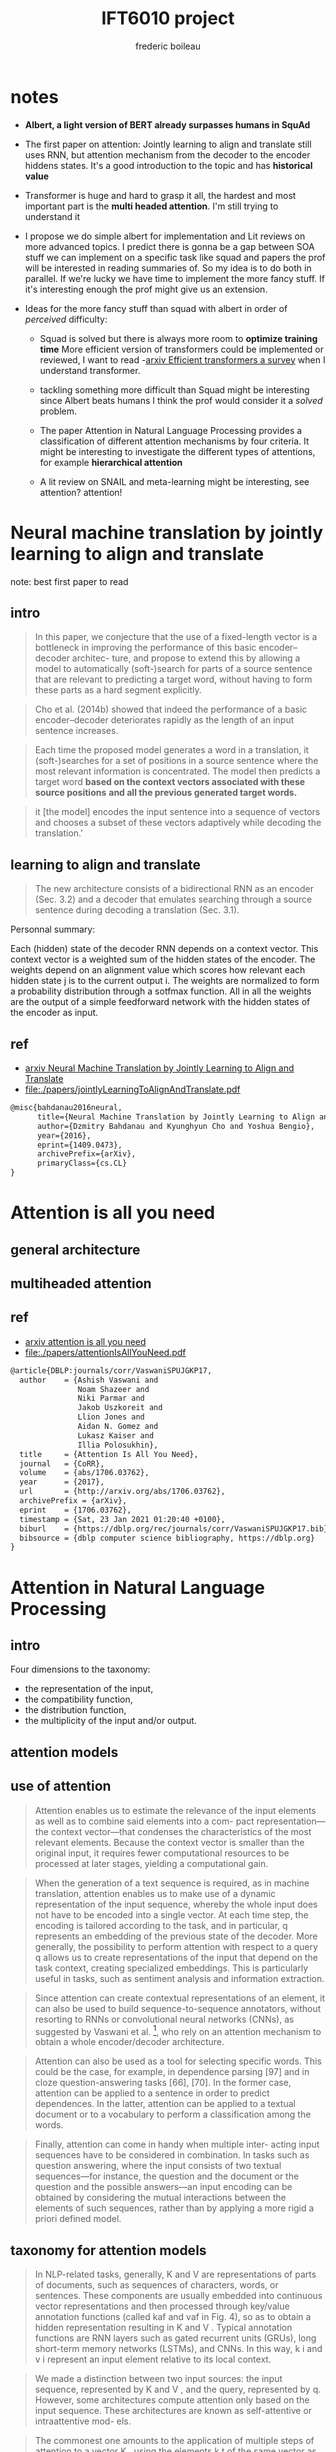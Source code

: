 #+TITLE: IFT6010 project
#+author: frederic boileau
#+STARTUP: inlineimages

* notes
- *Albert, a light version of BERT already surpasses humans in SquAd*

- The first paper on attention: Jointly learning to align and translate
  still uses RNN, but attention mechanism from the decoder to the encoder
  hiddens states. It's a good introduction to the topic and has *historical value*

- Transformer is huge and hard to grasp it all, the hardest and most important
  part is the *multi headed attention*. I'm still trying to understand it

- I propose we do simple albert for implementation and Lit reviews
  on more advanced topics. I predict there is gonna be a gap between
  SOA stuff we can implement on a specific task like squad and papers
  the prof will be interested in reading summaries of. So my idea is
  to do both in parallel. If we're lucky we have time to implement
  the more fancy stuff. If it's interesting enough the prof might give
  us an extension.

- Ideas for the more fancy stuff than squad with albert in order of /perceived/ difficulty:

  + Squad is solved but there is always more room to *optimize training time*
    More efficient version of transformers could be implemented or reviewed,
    I want to read -[[https://arxiv.org/abs/2009.06732][arxiv Efficient transformers a survey]] when I understand
    transformer.

  + tackling something more difficult than Squad might be interesting since
    Albert beats humans I think the prof would consider it a /solved/ problem.

  + The paper Attention in Natural Language Processing provides a classification
    of different attention mechanisms by four criteria. It might be interesting
    to investigate the different types of attentions, for example *hierarchical
    attention*

  + A lit review on SNAIL and meta-learning might be interesting, see attention? attention!


* Neural machine translation by jointly learning to align and translate
note: best first paper to read
** intro

#+begin_quote
In this paper, we conjecture that the use of a fixed-length vector is a
bottleneck in improving the performance of this basic encoder–decoder architec-
ture, and propose to extend this by allowing a model to automatically
(soft-)search for parts of a source sentence that are relevant to predicting a
target word, without having to form these parts as a hard segment explicitly.
#+end_quote

#+begin_quote
Cho et al. (2014b) showed that indeed the performance of a basic
encoder–decoder deteriorates rapidly as the length of an input sentence
increases.
#+end_quote

#+begin_quote
Each time the proposed model generates a word in a translation, it
(soft-)searches for a set of positions in a source sentence where the most
relevant information is concentrated. The model then predicts a target word
*based on the context vectors associated with these source positions*
*and all the previous generated target words.*
#+end_quote

#+begin_quote
it [the model] encodes the input sentence into a sequence of vectors and chooses
a subset of these vectors adaptively while decoding the translation.'
#+end_quote

** learning to align and translate

#+begin_quote
The new architecture consists of a bidirectional RNN as an encoder (Sec. 3.2)
and a decoder that emulates searching through a source sentence during decoding
a translation (Sec.  3.1).
#+end_quote

#+attr_org: :width 700
[[./decodergeneraldescritptionAlignment.png]]


Personnal summary:

Each (hidden) state of the decoder RNN depends on a context vector. This context vector
is a weighted sum of the hidden states of the encoder. The weights depend on an alignment
value which scores how relevant each hidden state j is to the current output i. The weights
are normalized to form a probability distribution through a sotfmax function. All in all the
weights are the output of a simple feedforward network with the hidden states of the encoder
as input.

** ref
- [[https://arxiv.org/abs/1409.0473][arxiv Neural Machine Translation by Jointly Learning to Align and Translate]]
- file:./papers/jointlyLearningToAlignAndTranslate.pdf
#+begin_src tex
@misc{bahdanau2016neural,
      title={Neural Machine Translation by Jointly Learning to Align and Translate},
      author={Dzmitry Bahdanau and Kyunghyun Cho and Yoshua Bengio},
      year={2016},
      eprint={1409.0473},
      archivePrefix={arXiv},
      primaryClass={cs.CL}
}
#+end_src


* Attention is all you need
** general architecture
** multiheaded attention
** ref
- [[https://arxiv.org/abs/1706.03762][arxiv attention is all you need]]
- file:./papers/attentionIsAllYouNeed.pdf
#+begin_src tex
@article{DBLP:journals/corr/VaswaniSPUJGKP17,
  author    = {Ashish Vaswani and
               Noam Shazeer and
               Niki Parmar and
               Jakob Uszkoreit and
               Llion Jones and
               Aidan N. Gomez and
               Lukasz Kaiser and
               Illia Polosukhin},
  title     = {Attention Is All You Need},
  journal   = {CoRR},
  volume    = {abs/1706.03762},
  year      = {2017},
  url       = {http://arxiv.org/abs/1706.03762},
  archivePrefix = {arXiv},
  eprint    = {1706.03762},
  timestamp = {Sat, 23 Jan 2021 01:20:40 +0100},
  biburl    = {https://dblp.org/rec/journals/corr/VaswaniSPUJGKP17.bib},
  bibsource = {dblp computer science bibliography, https://dblp.org}
}
#+end_src


* Attention in Natural Language Processing

** intro
Four dimensions to the taxonomy:
- the representation of the input,
- the compatibility function,
- the distribution function,
- the multiplicity of the input and/or output.

** attention models
#+attr_org: :width 700
[[./coreAttentionModel.png]]

#+attr_org: :width 800
[[./generaelAttentionModel.png]]

** use of attention
#+begin_quote
Attention enables us to estimate the relevance of the input
elements as well as to combine said elements into a com-
pact representation—the context vector—that condenses the
characteristics of the most relevant elements. Because the
context vector is smaller than the original input, it requires
fewer computational resources to be processed at later stages,
yielding a computational gain.
#+end_quote

#+begin_quote
When the generation of a text sequence is required, as in
machine translation, attention enables us to make use of a
dynamic representation of the input sequence, whereby the
whole input does not have to be encoded into a single vector.
At each time step, the encoding is tailored according to the
task, and in particular, q represents an embedding of the
previous state of the decoder. More generally, the possibility to
perform attention with respect to a query q allows us to create
representations of the input that depend on the task context,
creating specialized embeddings. This is particularly useful in
tasks, such as sentiment analysis and information extraction.
#+end_quote

#+begin_quote
Since attention can create contextual representations of an
element, it can also be used to build sequence-to-sequence
annotators, without resorting to RNNs or convolutional neural
networks (CNNs), as suggested by Vaswani et al. [36],
who rely on an attention mechanism to obtain a whole
encoder/decoder architecture.
#+end_quote

#+begin_quote
Attention can also be used as a tool for selecting specific
words. This could be the case, for example, in dependence
parsing [97] and in cloze question-answering tasks [66], [70].
In the former case, attention can be applied to a sentence in
order to predict dependences. In the latter, attention can be
applied to a textual document or to a vocabulary to perform a
classification among the words.
#+end_quote

#+begin_quote
Finally, attention can come in handy when multiple inter-
acting input sequences have to be considered in combination.
In tasks such as question answering, where the input consists
of two textual sequences—for instance, the question and
the document or the question and the possible answers—an
input encoding can be obtained by considering the mutual
interactions between the elements of such sequences, rather
than by applying a more rigid a priori defined model.
#+end_quote


** taxonomy for attention models
#+begin_quote
In NLP-related tasks, generally, K and V are representations
of parts of documents, such as sequences of characters, words,
or sentences. These components are usually embedded into
continuous vector representations and then processed through
key/value annotation functions (called kaf and vaf in Fig. 4),
so as to obtain a hidden representation resulting in K and V .
Typical annotation functions are RNN layers such as gated
recurrent units (GRUs), long short-term memory networks
(LSTMs), and CNNs. In this way, k i and v i represent an input
element relative to its local context.
#+end_quote

#+begin_quote
We made a distinction between two input sources: the input sequence, represented
by K and V , and the query, represented by q. However, some architectures
compute attention only based on the input sequence. These architectures are
known as self-attentive or intraattentive mod- els.
#+end_quote


#+begin_quote
The commonest one amounts to the application of multiple steps of attention to a
vector K , using the elements k t of the same vector as query at each step [18],
[36]. At each step, the weights a i t represent the relevance of k i with
respect to k t , yielding d K separate context embeddings, c t , one per key.
#+end_quote

#+begin_quote
Attention could thus be used as a sequence-to-sequence model, as an alternative
to CNNs or RNNs (see Fig. 5). In this way, each element of the new sequence may
be influenced by elements of the whole input, incorporating contextual
information without any locality boundaries. This is especially interesting
since it could overcome a well-known shortcoming of RNNs: their limited ability
of modeling long-range dependences [140]. For each element k t , the resulting
distribution of the weights a t should give more emphasis to words that strongly
relate to k t . The analysis of these distributions will, therefore, provide
information regarding the relationship between the elements inside the sequence.
Modern text-sequence generation systems often rely on this approach
#+end_quote



** hiarchical attention
#+begin_quote
Hierarchical-Input Architectures: In some tasks, portions
of input data can be meaningfully grouped together into higher
level structures, where hierarchical-input attention models can
be exploited to subsequently apply multiple attention modules
at different levels of the composition, as shown in Fig. 6.
Consider, for instance, data naturally associated with a
two-level semantic structure, such as characters (the “micro”
elements) forming words (the “macro” elements) or words
forming sentences. Attention can be first applied to the rep-
resentations of micro elements k i , so as to build aggregate
representations k j of the macro elements, such as context
vectors. Attention could then be applied again to the sequence
of macroelement embeddings, in order to compute an embed-
ding for the whole document D. With this model, attention
first highlights the most relevant micro elements within each
macro element and, then, the most relevant macro elements in
the document. For instance, Yang et al. [52] applied attention
first at word level, for each sentence in turn, to compute
sentence embeddings. Then, they applied attention again on
the sentence embeddings to obtain a document representation.
7
With reference to the model introduced in Section II, embed-
dings are computed for each sentence in D, and then, all
such embeddings are used together as keys K to compute the
document-level weights a and eventually D’s context vector c.
The hierarchy can be extended further. For instance, Wu et al.
[141] added another layer on top, applying attention also at
the document level.
If representations for both micro- and macro-level elements
are available, one can compute attention on one level and
then exploit the result as a key or query to compute atten-
tion on the other, yielding two different microrepresenta-
tion/macrorepresentation of D. In this way, attention enables
us to identify the most relevant elements for the task at both
levels. The attention-via-attention model by Zhao and Zhang
[43] defines a hierarchy with characters at the micro level and
words at the macro level. Both characters and words act as
keys. Attention is first computed on word embeddings K W ,
thus obtaining a document representation in the form of a
context vector c W , which in turn acts as a query q to guide the
application of character-level attention to the keys (character
embeddings) K C , yielding a context vector c for D.
Ma et al. [113] identified a single “target” macro-object T
as a set of words, which do not necessarily have to form a
sequence in D, and then used such a macro-object as keys,
K T . The context vector c T produced by a first application of
the attention mechanism on K T is then used as query q in
a second application of the attention mechanism over D, with
the keys being the document’s word embeddings K W .
#+end_quote


** ref
- [[https://arxiv.org/abs/1902.02181][{1902.02181} Attention in Natural Language Processing]]
- file:~/udem/nlp/project/papers/1902.02181.pdf
#+begin_src tex
@article{DBLP:journals/corr/abs-1902-02181,
  author    = {Andrea Galassi and
               Marco Lippi and
               Paolo Torroni},
  title     = {Attention, please! {A} Critical Review of Neural Attention Models
               in Natural Language Processing},
  journal   = {CoRR},
  volume    = {abs/1902.02181},
  year      = {2019},
  url       = {http://arxiv.org/abs/1902.02181},
  archivePrefix = {arXiv},
  eprint    = {1902.02181},
  timestamp = {Wed, 25 Sep 2019 17:52:35 +0200},
  biburl    = {https://dblp.org/rec/journals/corr/abs-1902-02181.bib},
  bibsource = {dblp computer science bibliography, https://dblp.org}
}
#+end_src


* attention? attention!
*Note: difficult for now might point to fancy improvements to consider in the future*
** different mechanisms
#+name: A family of attention mechanisms
#+ATTR_ORG: :width 700
[[./afamilyofattentionmechanisms.png]]

** self attention
#+begin_quote
Self-attention, also known as intra-attention, is an attention mechanism
relating different positions of a single sequence in order to compute a
representation of the same sequence. It has been shown to be very useful in
machine reading, abstractive summarization, or image description generation.
#+end_quote

#+begin_quote
In the show, attend and tell paper, attention mechanism is applied to images to
generate captions. The image is first encoded by a CNN to extract features. Then
a LSTM decoder consumes the convolution features to produce descriptive words
one by one, where the weights are learned through attention. The visualization
of the attention weights clearly demonstrates which regions of the image the
model is paying attention to so as to output a certain word.
#+end_quote
show and tell paper: [[https://arxiv.org/abs/1502.03044][{1502.03044} Show, Attend and Tell: Neural Image Caption Generation with Visu...]]

- Soft Attention: the alignment weights are learned and placed “softly” over all
  patches in the source image; essentially the same type of attention as in
  Bahdanau et al., 2015.

  + Pro: the model is smooth and differentiable.
  + Con: expensive when the source input is large.

- Hard Attention: only selects one patch of the image to attend to at a time.

  + Pro: less calculation at the inference time.
  + Con: the model is non-differentiable and requires more complicated techniques such as variance reduction or reinforcement learning to train. (Luong, et al., 2015)

** global vs local attention
#+name: global vs local attention
#+attr_org: :width 700
[[./globalvslocalattention.png]]
reference: [[https://arxiv.org/abs/1508.04025][{1508.04025} Effective Approaches to Attention-based Neural Machine Translation]]
** multi-head self attention: key value query
*important*
#+begin_quote
The transformer views the encoded representation of the input as a
set of key-value pairs, (K,V), both of dimension n (input sequence length);

in the context of NMT, both the keys and values are the encoder hidden states.
In the decoder, the previous output is compressed into a query (Q of
dimension m) and the next output is produced by mapping this query and the set
of keys and values.
#+end_quote

#+attr_org: :width 700
[[./transformerscaleddotproduct.png]]

#+attr_org: :width 700
[[./multiheadselfattention.png]]
reference: transformer paper

*important*
#+begin_quote
Rather than only computing the attention once, the multi-head mechanism runs
through the scaled dot-product attention multiple times in parallel.

The independent attention outputs are simply concatenated and linearly transformed
into the expected dimensions.

According to the paper, “multi-head attention allows the model
to jointly attend to information from different representation subspaces at
different positions. With a single attention head, averaging inhibits this.”
#+end_quote

** TODO snail
** ref
- [[https://lilianweng.github.io/lil-log/2018/06/24/attention-attention.html][Attention? Attention!]]
#+begin_src tex
@article{weng2018attention,
  title   = "Attention? Attention!",
  author  = "Weng, Lilian",
  journal = "lilianweng.github.io/lil-log",
  year    = "2018",
  url     = "http://lilianweng.github.io/lil-log/2018/06/24/attention-attention.html"
}
#+end_src


* ressources
** arxiv links
*** to read and summarize
- [[https://arxiv.org/abs/1810.04805][arxiv BERT]]
- [[https://arxiv.org/abs/2009.06732][arxiv Efficient transformers a survey]]
- [[https://arxiv.org/abs/1807.03819][arxiv universal transformers]]
- [[https://arxiv.org/abs/2006.15595][{2006.15595} Rethinking Positional Encoding in Language Pre-training]]

** non academic links

- easier explanations of transformer
  + [[https://jalammar.github.io/illustrated-transformer/][The Illustrated Transformer – Jay Alammar – Visualizing machine learning one ...]]

- Transformer (with code)
  + [[http://nlp.seas.harvard.edu/2018/04/03/attention.html][The Annotated Transformer]]
  + [[https://becominghuman.ai/attention-is-all-you-need-16bf481d8b5c][Attention is all you need. An explanation about transformer | by Pierrick RUG...]]
  + [[http://vandergoten.ai/2018-09-18-attention-is-all-you-need/][Attention Is All You Need]]

- attention
  + [[https://lilianweng.github.io/lil-log/2018/06/24/attention-attention.html][Attention? Attention!]]
  + [[https://theaisummer.com/attention/][How Attention works in Deep Learning: understanding the attention mechanism i...]]

- positional encoding
  + [[https://kazemnejad.com/blog/transformer_architecture_positional_encoding/][Transformer Architecture: The Positional Encoding - Amirhossein Kazemnejad's ...]]
  + [[https://datascience.stackexchange.com/questions/51065/what-is-the-positional-encoding-in-the-transformer-model][nlp - What is the positional encoding in the transformer model? - Data Scienc...]]

- machine translation through alignment
  + [[https://www.tensorflow.org/tutorials/text/nmt_with_attention][Neural machine translation with attention  |  TensorFlow Core]]

- videos
  + [[https://www.youtube.com/watch?v=rBCqOTEfxvg][Attention is all you need; Attentional Neural Network Models | Łukasz Kaiser ...]]
  + [[https://www.youtube.com/watch?v=-QH8fRhqFHM][The Narrated Transformer Language Model - YouTube]]
  + [[https://www.youtube.com/watch?v=S27pHKBEp30][LSTM is dead. Long Live Transformers! - YouTube]]

** github links

- [[https://github.com/google-research/bert][GitHub - google-research/bert: TensorFlow code and pre-trained models for BERT]]
- [[https://github.com/huggingface/transformers][GitHub - huggingface/transformers: Transformers: State-of-the-art NLP]]

** misc
- [[https://rajpurkar.github.io/SQuAD-explorer/][The Stanford Question Answering Dataset]]
- [[https://www.overleaf.com/learn/latex/bibliography_management_with_bibtex][Bibliography management with bibtex - Overleaf, Online LaTeX Editor]]
- [[https://www.overleaf.com/learn/latex/Inserting_Images][Inserting Images - Overleaf, Online LaTeX Editor]]
- [[https://github.com/hlissner/doom-emacs][GitHub - hlissner/doom-emacs: An Emacs framework for the stubborn martian hacker]]
- [[https://orgmode.org/worg/org-tutorials/][Org tutorials]]


* steps
** TODO project proposal
DEADLINE: <2021-02-05 Fri>

- file:./tex/proposaltemplate.tex
- file:./tex/proposalbibliography.bib

*** DONE understand paper: Translation byu jointly learning to align and translate
*** TODO understand transformer
**** TODO understand multi-headed attention
*** TODO narrow down list of papers to reference in proposal
*** TODO implement albert for Squad
*** TODO read on more efficient transformers
*** TODO read on more advanced topics like meta learning
